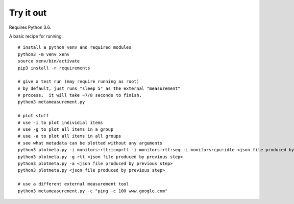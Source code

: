 
Try it out
----------

Requires Python 3.6.

A basic recipe for running::

    # install a python venv and required modules
    python3 -m venv xenv
    source xenv/bin/activate
    pip3 install -r requirements

    # give a test run (may require running as root)
    # by default, just runs "sleep 5" as the external "measurement" 
    # process.  it will take ~7/8 seconds to finish.
    python3 metameasurement.py

    # plot stuff
    # use -i to plot individial items
    # use -g to plot all items in a group
    # use -a to plot all items in all groups
    # see what metadata can be plotted without any arguments
    python3 plotmeta.py -i monitors:rtt:icmprtt -i monitors:rtt:seq -i monitors:cpu:idle <json file produced by previous step>
    python3 plotmeta.py -g rtt <json file produced by previous step>
    python3 plotmeta.py -a <json file produced by previous step>
    python3 plotmeta.py <json file produced by previous step>

    # use a different external measurement tool
    python3 metameasurement.py -c "ping -c 100 www.google.com" 

